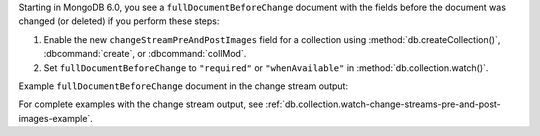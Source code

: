 Starting in MongoDB 6.0, you see a ``fullDocumentBeforeChange``
document with the fields before the document was changed (or deleted)
if you perform these steps:

#. Enable the new ``changeStreamPreAndPostImages`` field for a
   collection using :method:`db.createCollection()`,
   :dbcommand:`create`, or :dbcommand:`collMod`.

#. Set ``fullDocumentBeforeChange`` to ``"required"`` or
   ``"whenAvailable"`` in :method:`db.collection.watch()`.

Example ``fullDocumentBeforeChange`` document in the change stream
output:

.. code-block:: javascript
   :copyable: false

   "fullDocumentBeforeChange" : {
      "_id" : ObjectId("599af247bb69cd89961c986d"), 
      "userName" : "alice123",
      "name" : "Alice Smith"
   }

For complete examples with the change stream output, see
:ref:`db.collection.watch-change-streams-pre-and-post-images-example`.
